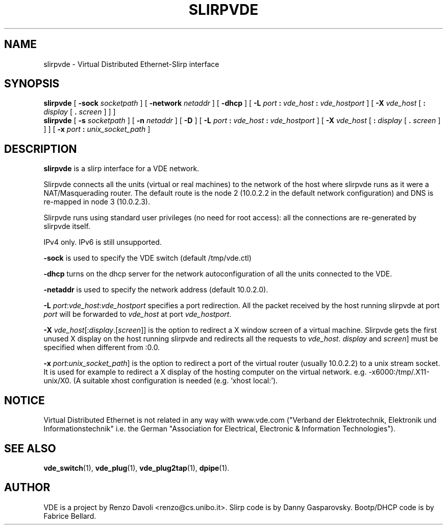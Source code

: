 .TH SLIRPVDE 1 "December 6, 2006" "Virtual Distributed Ethernet"
.SH NAME
slirpvde \- Virtual Distributed Ethernet-Slirp interface
.SH SYNOPSIS
.B slirpvde
[
.B \-sock
.I socketpath
]
[
.B \-network
.I netaddr
]
[
.B \-dhcp
]
[
.B \-L
.I port
.B :
.I vde_host
.B :
.I vde_hostport
]
[
.B \-X
.I vde_host
[
.B :
.I display
[
.B .
.I screen
]
]
]
.br
.B slirpvde
[
.B \-s
.I socketpath
]
[
.B \-n
.I netaddr
]
[
.B \-D
]
[
.B \-L
.I port
.B :
.I vde_host
.B :
.I vde_hostport
]
[
.B \-X
.I vde_host
[
.B :
.I display
[
.B .
.I screen
]
]
]
[
.B \-x
.I port
.B :
.I unix_socket_path
]
.br
.SH DESCRIPTION
\fBslirpvde\fP 
is a slirp interface for a VDE network.

Slirpvde connects all the units (virtual or real machines) to the network
of the host where slirpvde runs as it were a NAT/Masquerading router.
The default route is the node 2 (10.0.2.2 in the default network
configuration) and DNS is re-mapped in node 3 (10.0.2.3).

Slirpvde runs using standard user privileges (no need for root access): 
all the connections are re-generated by slirpvde itself.

IPv4 only. IPv6 is still unsupported.

\fB-sock\fP is used to specify the VDE switch (default /tmp/vde.ctl)

\fB-dhcp\fP turns on the dhcp server for the network autoconfiguration of
all the units connected to the VDE.

\fB-netaddr\fP is used to specify the network address (default 10.0.2.0).

\fB-L \fIport\fR:\fIvde_host\fR:\fIvde_hostport\fR specifies a port redirection.
All the packet received by the host running slirpvde at port \fIport\fR
will be forwarded to \fIvde_host\fR at port \fIvde_hostport\fR.

\fB-X \fIvde_host\fR[:\fIdisplay\fR.[\fIscreen\fR]] is the option to
redirect a X window screen of a virtual machine. Slirpvde gets the first unused X display on the
host running slirpvde and redirects all the requests to \fIvde_host\fR.
\fIdisplay\fR and \fIscreen\fR] must be specified when different from :0.0.

\fB-x \fIport\fR:\fIunix_socket_path\fR] is the option to
redirect a port of the virtual router (usually 10.0.2.2) to a unix stream socket.
It is used for example to redirect a X display of the hosting computer on the virtual network. e.g. -x6000:/tmp/.X11-unix/X0. (A suitable xhost configuration is needed (e.g. 'xhost local:').
.SH NOTICE
Virtual Distributed Ethernet is not related in any way with
www.vde.com ("Verband der Elektrotechnik, Elektronik und Informationstechnik"
i.e. the German "Association for Electrical, Electronic & Information
Technologies").

.SH SEE ALSO
\fBvde_switch\fP(1),
\fBvde_plug\fP(1),
\fBvde_plug2tap\fP(1),
\fBdpipe\fP(1).
.br
.SH AUTHOR
VDE is a project by Renzo Davoli <renzo@cs.unibo.it>.
Slirp code is by Danny Gasparovsky.
Bootp/DHCP code is by Fabrice Bellard.

